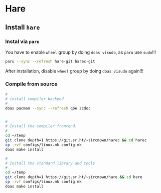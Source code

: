 * Hare

** Install =hare=

*** Instal via =paru=

You have to enable =wheel= group by doing =doas visudo=, as =paru= use =sudo=!!!

#+BEGIN_SRC bash
  paru --sync --refresh hare-git harec-git 
#+END_SRC

After installation, disable =wheel= group by doing =doas visudo= again!!!


*** Compile from source

#+BEGIN_SRC bash
  #
  # install compiler backend
  #
  doas pacman --sync --refresh qbe scdoc


  #
  # Install the compiler frontend.
  #
  cd ~/temp
  git clone depth=1 https://git.sr.ht/~sircmpwn/harec && cd harec
  cp -rvf configs/linux.mk config.mk
  doas make install

  #
  # Install the standard library and tools
  #
  cd ~/temp
  git clone depth=1 https://git.sr.ht/~sircmpwn/hare && cd hare
  cp -rvf configs/linux.mk config.mk
  doas make install
#+END_SRC


